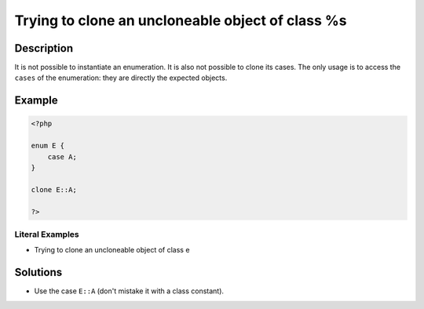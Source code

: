 .. _trying-to-clone-an-uncloneable-object-of-class-%s:

Trying to clone an uncloneable object of class %s
-------------------------------------------------
 
.. meta::
	:description:
		Trying to clone an uncloneable object of class %s: It is not possible to instantiate an enumeration.
	:og:image: https://php-errors.readthedocs.io/en/latest/_static/logo.png
	:og:type: article
	:og:title: Trying to clone an uncloneable object of class %s
	:og:description: It is not possible to instantiate an enumeration
	:og:url: https://php-errors.readthedocs.io/en/latest/messages/trying-to-clone-an-uncloneable-object-of-class-%25s.html
	:og:locale: en
	:twitter:card: summary_large_image
	:twitter:site: @exakat
	:twitter:title: Trying to clone an uncloneable object of class %s
	:twitter:description: Trying to clone an uncloneable object of class %s: It is not possible to instantiate an enumeration
	:twitter:creator: @exakat
	:twitter:image:src: https://php-errors.readthedocs.io/en/latest/_static/logo.png

.. raw:: html

	<script type="application/ld+json">{"@context":"https:\/\/schema.org","@graph":[{"@type":"WebPage","@id":"https:\/\/php-errors.readthedocs.io\/en\/latest\/tips\/trying-to-clone-an-uncloneable-object-of-class-%s.html","url":"https:\/\/php-errors.readthedocs.io\/en\/latest\/tips\/trying-to-clone-an-uncloneable-object-of-class-%s.html","name":"Trying to clone an uncloneable object of class %s","isPartOf":{"@id":"https:\/\/www.exakat.io\/"},"datePublished":"Fri, 21 Feb 2025 18:53:43 +0000","dateModified":"Fri, 21 Feb 2025 18:53:43 +0000","description":"It is not possible to instantiate an enumeration","inLanguage":"en-US","potentialAction":[{"@type":"ReadAction","target":["https:\/\/php-tips.readthedocs.io\/en\/latest\/tips\/trying-to-clone-an-uncloneable-object-of-class-%s.html"]}]},{"@type":"WebSite","@id":"https:\/\/www.exakat.io\/","url":"https:\/\/www.exakat.io\/","name":"Exakat","description":"Smart PHP static analysis","inLanguage":"en-US"}]}</script>

Description
___________
 
It is not possible to instantiate an enumeration. It is also not possible to clone its cases. The only usage is to access the ``cases`` of the enumeration: they are directly the expected objects.

Example
_______

.. code-block:: php

   <?php
   
   enum E {
       case A;
   }
   
   clone E::A;
   
   ?>


Literal Examples
****************
+ Trying to clone an uncloneable object of class e

Solutions
_________

+ Use the case ``E::A`` (don't mistake it with a class constant).
